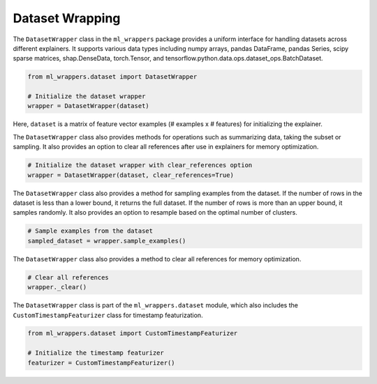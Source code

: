 .. _dataset_wrapping:

Dataset Wrapping
================

The ``DatasetWrapper`` class in the ``ml_wrappers`` package provides a uniform interface for handling datasets across different explainers. It supports various data types including numpy arrays, pandas DataFrame, pandas Series, scipy sparse matrices, shap.DenseData, torch.Tensor, and tensorflow.python.data.ops.dataset_ops.BatchDataset.

.. code-block:: python

    from ml_wrappers.dataset import DatasetWrapper

    # Initialize the dataset wrapper
    wrapper = DatasetWrapper(dataset)

Here, ``dataset`` is a matrix of feature vector examples (# examples x # features) for initializing the explainer.

The ``DatasetWrapper`` class also provides methods for operations such as summarizing data, taking the subset or sampling. It also provides an option to clear all references after use in explainers for memory optimization.

.. code-block:: python

    # Initialize the dataset wrapper with clear_references option
    wrapper = DatasetWrapper(dataset, clear_references=True)

The ``DatasetWrapper`` class also provides a method for sampling examples from the dataset. If the number of rows in the dataset is less than a lower bound, it returns the full dataset. If the number of rows is more than an upper bound, it samples randomly. It also provides an option to resample based on the optimal number of clusters.

.. code-block:: python

    # Sample examples from the dataset
    sampled_dataset = wrapper.sample_examples()

The ``DatasetWrapper`` class also provides a method to clear all references for memory optimization.

.. code-block:: python

    # Clear all references
    wrapper._clear()

The ``DatasetWrapper`` class is part of the ``ml_wrappers.dataset`` module, which also includes the ``CustomTimestampFeaturizer`` class for timestamp featurization.

.. code-block:: python

    from ml_wrappers.dataset import CustomTimestampFeaturizer

    # Initialize the timestamp featurizer
    featurizer = CustomTimestampFeaturizer()